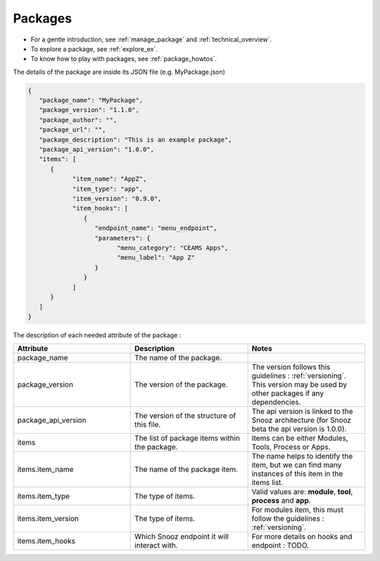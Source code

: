 .. _info_packages:

=======================================
Packages
=======================================

- For a gentle introduction, see :ref:`manage_package` and :ref:`technical_overview`.
- To explore a package, see :ref:`explore_ex`.
- To know how to play with packages, see :ref:`package_howtos`.

The details of the package are inside its JSON file (e.g. MyPackage.json)

.. code-block:: JSON

   {
      "package_name": "MyPackage",
      "package_version": "1.1.0",
      "package_author": "",
      "package_url": "",
      "package_description": "This is an example package",
      "package_api_version": "1.0.0",
      "items": [
         {
               "item_name": "AppZ",
               "item_type": "app",
               "item_version": "0.9.0",
               "item_hooks": [
                  {
                     "endpoint_name": "menu_endpoint",
                     "parameters": {
                           "menu_category": "CEAMS Apps",
                           "menu_label": "App Z"
                     }
                  }
               ]
         }
      ]
   }

The description of each needed attribute of the package : 
   
.. list-table:: 
   :widths: 50 50 50
   :header-rows: 1

   * - Attribute
     - Description
     - Notes
   * - package_name
     - The name of the package.
     - 
   * - package_version
     - The version of the package.
     - The version follows this guidelines : :ref:`versioning`.  This version may be used by other packages if any dependencies.
   * - package_api_version
     - The version of the structure of this file. 
     - The api version is linked to the Snooz architecture (for Snooz beta the api version is 1.0.0).
   * - items
     - The list of package items within the package.
     - Items can be either Modules, Tools, Process or Apps.
   * - items.item_name
     - The name of the package item.
     - The name helps to identify the item, but we can find many instances of this item in the items list.
   * - items.item_type
     - The type of items.
     - Valid values are: **module**, **tool**, **process** and **app**.
   * - items.item_version
     - The type of items.
     - For modules item, this must follow the guidelines : :ref:`versioning`.
   * - items.item_hooks
     - Which Snooz endpoint it will interact with.
     - For more details on hooks and endpoint : TODO.

